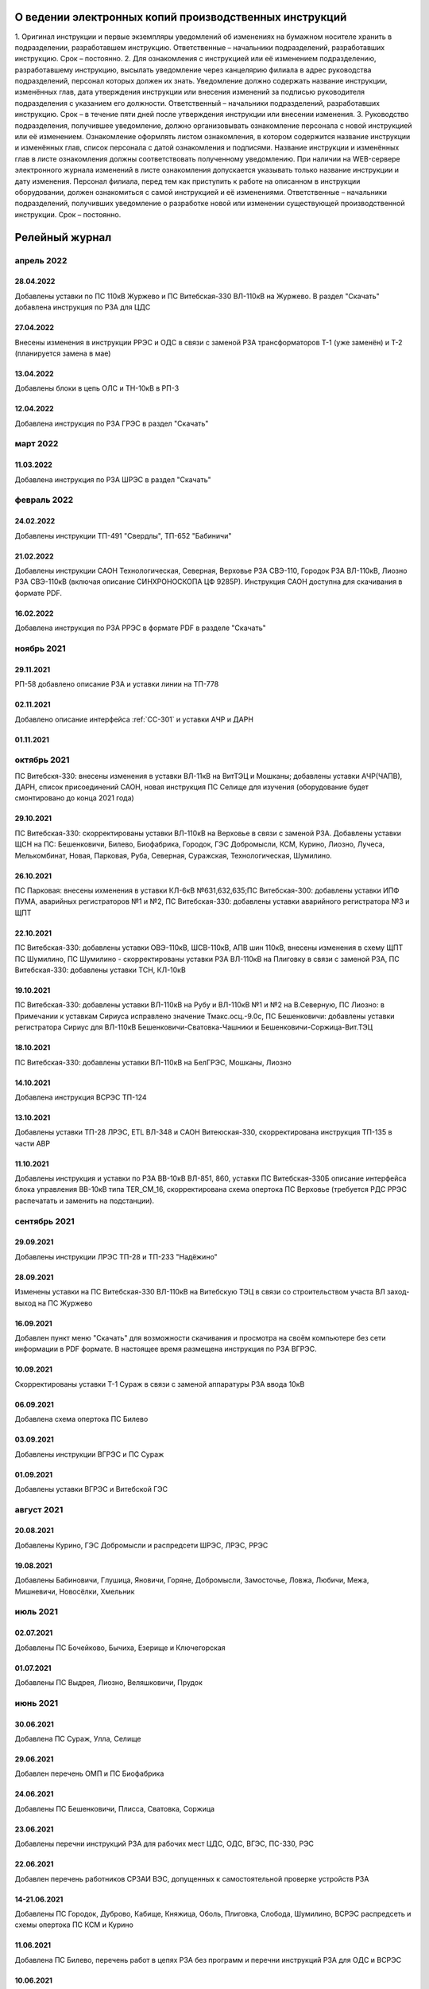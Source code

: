 О ведении электронных копий производственных инструкций
========================================================

1. Оригинал инструкции и первые экземпляры уведомлений об изменениях на бумажном носителе хранить в подразделении, разработавшем инструкцию.
Ответственные – начальники подразделений, разработавших инструкцию. Срок – постоянно.
2. Для ознакомления с инструкцией или её изменением подразделению, разработавшему инструкцию, высылать уведомление через канцелярию филиала в адрес руководства подразделений, персонал которых должен их знать. Уведомление должно содержать название инструкции, изменённых глав, дата утверждения инструкции или внесения изменений за подписью руководителя подразделения с указанием его должности.
Ответственный – начальники подразделений, разработавших инструкцию. Срок – в течение пяти дней после утверждения инструкции или внесении изменения.
3. Руководство подразделения, получившее уведомление, должно организовывать ознакомление персонала с новой инструкцией или её изменением. Ознакомление оформлять листом ознакомления, в котором содержится название инструкции и изменённых глав, список персонала с датой ознакомления и подписями. Название инструкции и изменённых глав в листе ознакомления должны соответствовать полученному уведомлению. При наличии на WEB-сервере электронного журнала изменений в листе ознакомления допускается указывать только название инструкции и дату изменения. Персонал филиала, перед тем как приступить к работе на описанном в инструкции оборудовании, должен ознакомиться с самой инструкцией и её изменениями.
Ответственные – начальники подразделений, получивших уведомление о разработке новой или изменении существующей производственной инструкции. Срок – постоянно.

Релейный журнал
==================================

апрель 2022
~~~~~~~~~~~

28.04.2022
""""""""""

Добавлены уставки по ПС 110кВ Журжево и ПС Витебская-330 ВЛ-110кВ на Журжево. В раздел "Скачать" добавлена инструкция по РЗА для ЦДС

27.04.2022
""""""""""

Внесены изменения в инструкции РРЭС и ОДС в связи с заменой РЗА трансформаторов Т-1 (уже заменён) и Т-2 (планируется замена в мае)

13.04.2022
""""""""""

Добавлены блоки в цепь ОЛС и ТН-10кВ в РП-3

12.04.2022
""""""""""

Добавлена инструкция по РЗА ГРЭС в раздел "Скачать"

март 2022
~~~~~~~~~

11.03.2022
""""""""""

Добавлена инструкция по РЗА ШРЭС в раздел "Скачать"

февраль 2022
~~~~~~~~~~~~

24.02.2022
""""""""""

Добавлены инструкции ТП-491 "Свердлы", ТП-652 "Бабиничи"

21.02.2022
""""""""""

Добавлены инструкции САОН Технологическая, Северная, Верховье РЗА СВЭ-110, Городок РЗА ВЛ-110кВ, Лиозно РЗА СВЭ-110кВ (включая описание СИНХРОНОСКОПА ЦФ 9285Р). Инструкция САОН доступна для скачивания в формате PDF.

16.02.2022
""""""""""

Добавлена инструкция по РЗА РРЭС в формате PDF в разделе "Скачать"

ноябрь 2021
~~~~~~~~~~~~

29.11.2021
""""""""""

РП-58 добавлено описание РЗА и уставки линии на ТП-778

02.11.2021
""""""""""

Добавлено описание интерфейса :ref:`СС-301` и уставки АЧР и ДАРН

01.11.2021
""""""""""

октябрь 2021
~~~~~~~~~~~~

ПС Витебскя-330: внесены изменения в уставки ВЛ-11кВ на ВитТЭЦ и Мошканы; добавлены уставки АЧР(ЧАПВ), ДАРН, список присоединений САОН, новая инструкция ПС Селище для изучения (оборудование будет смонтировано до конца 2021 года)

29.10.2021
""""""""""

ПС Витебская-330: скорректированы уставки ВЛ-110кВ на Верховье в связи с заменой РЗА. Добавлены уставки ЩСН на ПС: Бешенковичи, Билево, Биофабрика, Городок, ГЭС Добромысли, КСМ, Курино, Лиозно, Лучеса, Мелькомбинат, Новая, Парковая, Руба, Северная, Суражская, Технологическая, Шумилино.

26.10.2021
""""""""""

ПС Парковая: внесены ихменения в уставки КЛ-6кВ №631,632,635;ПС Витебская-300: добавлены уставки ИПФ ПУМА, аварийных регистраторов №1 и №2, ПС Витебская-330: добавлены уставки аварийного регистратора №3 и ЩПТ

22.10.2021
""""""""""

ПС Витебская-330: добавлены уставки ОВЭ-110кВ, ШСВ-110кВ, АПВ шин 110кВ, внесены изменения в схему ЩПТ ПС Шумилино, ПС Шумилино - скорректированы уставки РЗА ВЛ-110кВ на Плиговку в связи с заменой РЗА, ПС Витебская-330: добавлены уставки ТСН, КЛ-10кВ

19.10.2021
""""""""""

ПС Витебская-330: добавлены уставки ВЛ-110кВ на Рубу и ВЛ-110кВ №1 и №2 на В.Северную, ПС Лиозно: в Примечании к уставкам Сириуса исправлено значение Тмакс.осц.-9.0с, ПС Бешенковичи: добавлены уставки регистратора Сириус для ВЛ-110кВ Бешенковичи-Сватовка-Чашники и Бешенковичи-Соржица-Вит.ТЭЦ

18.10.2021
""""""""""

ПС Витебская-330: добавлены уставки ВЛ-110кВ на БелГРЭС, Мошканы, Лиозно

14.10.2021
""""""""""

Добавлена инструкция ВСРЭС ТП-124

13.10.2021
""""""""""

Добавлены уставки ТП-28 ЛРЭС, ETL ВЛ-348 и САОН Витеюская-330, скорректирована инструкция ТП-135 в части АВР

11.10.2021
""""""""""

Добавлены инструкция и уставки по РЗА ВВ-10кВ ВЛ-851, 860, уставки ПС Витебская-330Б описание интерфейса блока управления ВВ-10кВ типа TER_CM_16, скорректирована схема опертока ПС Верховье (требуется РДС РРЭС распечатать и заменить на подстанции).

сентябрь 2021
~~~~~~~~~~~~~

29.09.2021
""""""""""

Добавлены инструкции ЛРЭС ТП-28 и ТП-233 "Надёжино"


28.09.2021
""""""""""

Изменены уставки на ПС Витебская-330 ВЛ-110кВ на Витебскую ТЭЦ в связи со строительством участа ВЛ заход-выход на ПС Журжево

16.09.2021
""""""""""

Добавлен пункт меню "Скачать" для возможности скачивания и просмотра на своём компьютере без сети информации в PDF формате. В настоящее время размещена инструкция по РЗА ВГРЭС.

10.09.2021
""""""""""

Скорректированы уставки Т-1 Сураж в связи с заменой аппаратуры РЗА ввода 10кВ

06.09.2021
""""""""""

Добавлена схема опертока ПС Билево

03.09.2021
""""""""""

Добавлены инструкции ВГРЭС и ПС Сураж

01.09.2021
""""""""""

Добавлены уставки ВГРЭС и Витебской ГЭС

август 2021
~~~~~~~~~~~

20.08.2021
""""""""""

Добавлены Курино, ГЭС Добромысли и распредсети ШРЭС, ЛРЭС, РРЭС

19.08.2021
""""""""""

Добавлены Бабиновичи, Глушица, Яновичи, Горяне, Добромысли, Замосточье, Ловжа, Любичи, Межа, Мишневичи, Новосёлки, Хмельник

июль 2021
~~~~~~~~~

02.07.2021
""""""""""

Добавлены ПС Бочейково, Бычиха, Езерище и Ключегорская

01.07.2021
""""""""""

Добавлены ПС Выдрея, Лиозно, Веляшковичи, Прудок

июнь 2021
~~~~~~~~~

30.06.2021
""""""""""

Добавлена ПС Сураж, Улла, Селище

29.06.2021
""""""""""

Добавлен перечень ОМП и ПС Биофабрика

24.06.2021
""""""""""

Добавлены ПС Бешенковичи, Плисса, Сватовка, Соржица

23.06.2021
""""""""""

Добавлены перечни инструкций РЗА для рабочих мест ЦДС, ОДС, ВГЭС, ПС-330, РЭС

22.06.2021
""""""""""

Добавлен перечень работников СРЗАИ ВЭС, допущенных к самостоятельной проверке устройств РЗА

14-21.06.2021
"""""""""""""

Добавлены ПС Городок, Дуброво, Кабище, Княжица, Оболь, Плиговка, Слобода, Шумилино, ВСРЭС распредсеть и схемы опертока ПС КСМ и Курино

11.06.2021
""""""""""

Добавлена ПС Билево, перечень работ в цепях РЗА без программ и перечни инструкций РЗА для ОДС и ВСРЭС

10.06.2021
""""""""""

Добавлена ПС Руба

09.06.2021
""""""""""

Добавлена ПС Верховье

08.06.2021
""""""""""

Добавлена ПС КСМ

07.06.2021
""""""""""

Добавлена ПС Лучёса и схема опертока ПС Верховье

04.06.2021
""""""""""

Добавлено Старое село

03.06.2021
""""""""""

Добавлена ПС Суражская

02.06.2021
""""""""""

Добавлена ПС Новая

01.06.2021
""""""""""

Добавлена ПС Технологическая

май 2021
~~~~~~~~

31.05.2021
""""""""""

Добавлены уставки ПС Мелькомбинат, Аэропорт и РП-Северный

28.05.2021
""""""""""

Добавлены уставки ПС В.Северная и распредсеть БРЭС

27.05.2021
""""""""""

Добавлены уставки ПС Чепино, Парковая, Дрюково

26.05.2021
""""""""""

Добавлены уставки ПС Стасево и Осётки и отходящие линии Парковая и В.Северная

25.05.2021
""""""""""

Внесены уставки Т-1 ПС Чепино

24.05.2021
""""""""""

Внесены уставки отходящих линий ПС Чепино

